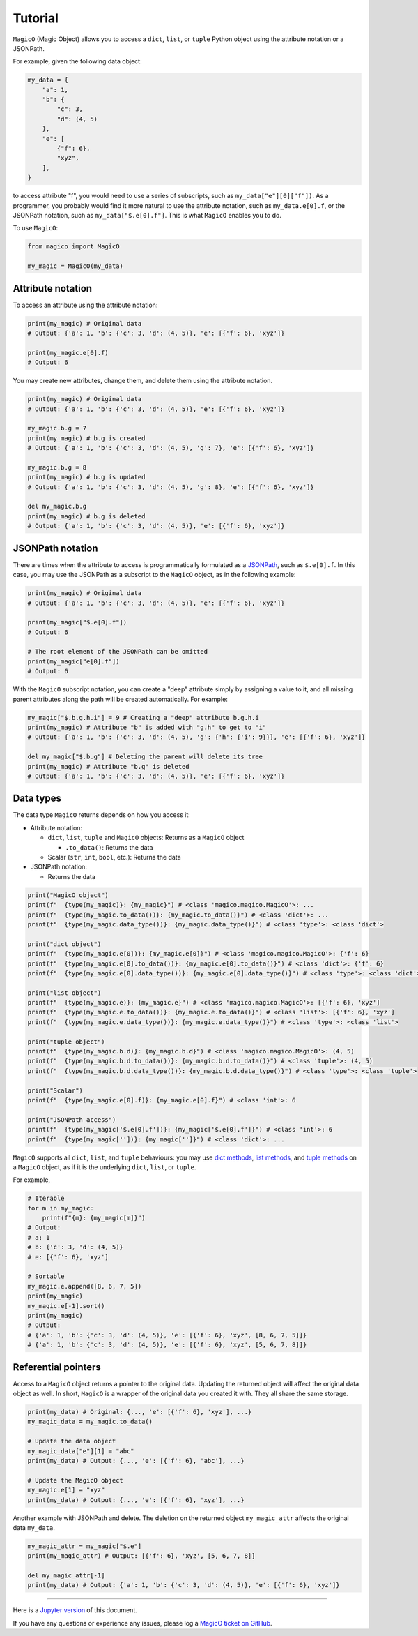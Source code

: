 .. _tutorial:

########
Tutorial
########

``MagicO`` (Magic Object) allows you to access a ``dict``, ``list``, or ``tuple`` Python object using the attribute notation or a JSONPath.

For example, given the following data object:

.. code-block:: python

    my_data = {
        "a": 1,
        "b": {
            "c": 3,
            "d": (4, 5)
        },
        "e": [
            {"f": 6},
            "xyz",
        ],
    }

to access attribute "f", you would need to use a series of subscripts, such as ``my_data["e"][0]["f"])``.
As a programmer, you probably would find it more natural to use the attribute notation, such as ``my_data.e[0].f``, or the JSONPath notation, such as ``my_data["$.e[0].f"]``.
This is what ``MagicO`` enables you to do.

To use ``MagicO``:

.. code-block:: python

    from magico import MagicO

    my_magic = MagicO(my_data)


******************
Attribute notation
******************

To access an attribute using the attribute notation:

.. code-block:: python

    print(my_magic) # Original data
    # Output: {'a': 1, 'b': {'c': 3, 'd': (4, 5)}, 'e': [{'f': 6}, 'xyz']}

    print(my_magic.e[0].f)
    # Output: 6


You may create new attributes, change them, and delete them using the attribute notation.

.. code-block:: python

    print(my_magic) # Original data
    # Output: {'a': 1, 'b': {'c': 3, 'd': (4, 5)}, 'e': [{'f': 6}, 'xyz']}

    my_magic.b.g = 7
    print(my_magic) # b.g is created
    # Output: {'a': 1, 'b': {'c': 3, 'd': (4, 5), 'g': 7}, 'e': [{'f': 6}, 'xyz']}

    my_magic.b.g = 8
    print(my_magic) # b.g is updated
    # Output: {'a': 1, 'b': {'c': 3, 'd': (4, 5), 'g': 8}, 'e': [{'f': 6}, 'xyz']}

    del my_magic.b.g
    print(my_magic) # b.g is deleted
    # Output: {'a': 1, 'b': {'c': 3, 'd': (4, 5)}, 'e': [{'f': 6}, 'xyz']}


*****************
JSONPath notation
*****************

There are times when the attribute to access is programmatically formulated as a `JSONPath`_, such as ``$.e[0].f``.
In this case, you may use the JSONPath as a subscript to the ``MagicO`` object, as in the following example:

.. _JSONPath: https://github.com/json-path/JsonPath

.. code-block:: python

    print(my_magic) # Original data
    # Output: {'a': 1, 'b': {'c': 3, 'd': (4, 5)}, 'e': [{'f': 6}, 'xyz']}

    print(my_magic["$.e[0].f"])
    # Output: 6

    # The root element of the JSONPath can be omitted
    print(my_magic["e[0].f"])
    # Output: 6


With the ``MagicO`` subscript notation, you can create a "deep" attribute simply by assigning a value to it, and all missing parent attributes along the path will be created automatically. For example:

.. code-block:: python

    my_magic["$.b.g.h.i"] = 9 # Creating a "deep" attribute b.g.h.i
    print(my_magic) # Attribute "b" is added with "g.h" to get to "i"
    # Output: {'a': 1, 'b': {'c': 3, 'd': (4, 5), 'g': {'h': {'i': 9}}}, 'e': [{'f': 6}, 'xyz']}

    del my_magic["$.b.g"] # Deleting the parent will delete its tree
    print(my_magic) # Attribute "b.g" is deleted
    # Output: {'a': 1, 'b': {'c': 3, 'd': (4, 5)}, 'e': [{'f': 6}, 'xyz']}


**********
Data types
**********

The data type ``MagicO`` returns depends on how you access it:

* Attribute notation:

  * ``dict``, ``list``, ``tuple`` and ``MagicO`` objects: Returns as a ``MagicO`` object

    * ``.to_data()``: Returns the data

  * Scalar (``str``, ``int``, ``bool``, etc.): Returns the data

* JSONPath notation:

  * Returns the data

.. code-block:: python

    print("MagicO object")
    print(f"  {type(my_magic)}: {my_magic}") # <class 'magico.magico.MagicO'>: ...
    print(f"  {type(my_magic.to_data())}: {my_magic.to_data()}") # <class 'dict'>: ...
    print(f"  {type(my_magic.data_type())}: {my_magic.data_type()}") # <class 'type'>: <class 'dict'>

    print("dict object")
    print(f"  {type(my_magic.e[0])}: {my_magic.e[0]}") # <class 'magico.magico.MagicO'>: {'f': 6}
    print(f"  {type(my_magic.e[0].to_data())}: {my_magic.e[0].to_data()}") # <class 'dict'>: {'f': 6}
    print(f"  {type(my_magic.e[0].data_type())}: {my_magic.e[0].data_type()}") # <class 'type'>: <class 'dict'>

    print("list object")
    print(f"  {type(my_magic.e)}: {my_magic.e}") # <class 'magico.magico.MagicO'>: [{'f': 6}, 'xyz']
    print(f"  {type(my_magic.e.to_data())}: {my_magic.e.to_data()}") # <class 'list'>: [{'f': 6}, 'xyz']
    print(f"  {type(my_magic.e.data_type())}: {my_magic.e.data_type()}") # <class 'type'>: <class 'list'>

    print("tuple object")
    print(f"  {type(my_magic.b.d)}: {my_magic.b.d}") # <class 'magico.magico.MagicO'>: (4, 5)
    print(f"  {type(my_magic.b.d.to_data())}: {my_magic.b.d.to_data()}") # <class 'tuple'>: (4, 5)
    print(f"  {type(my_magic.b.d.data_type())}: {my_magic.b.d.data_type()}") # <class 'type'>: <class 'tuple'>

    print("Scalar")
    print(f"  {type(my_magic.e[0].f)}: {my_magic.e[0].f}") # <class 'int'>: 6

    print("JSONPath access")
    print(f"  {type(my_magic['$.e[0].f'])}: {my_magic['$.e[0].f']}") # <class 'int'>: 6
    print(f"  {type(my_magic[''])}: {my_magic['']}") # <class 'dict'>: ...


``MagicO`` supports all ``dict``, ``list``, and ``tuple`` behaviours: you may use `dict methods`_, `list methods`_, and `tuple methods`_
on a ``MagicO`` object, as if it is the underlying ``dict``, ``list``, or ``tuple``.

.. _dict methods: https://www.w3schools.com/python/python_ref_dictionary.asp
.. _list methods: https://www.w3schools.com/python/python_ref_list.asp
.. _tuple methods: https://www.w3schools.com/python/python_ref_tuple.asp

For example,

.. code-block:: python

    # Iterable
    for m in my_magic:
        print(f"{m}: {my_magic[m]}")
    # Output:
    # a: 1
    # b: {'c': 3, 'd': (4, 5)}
    # e: [{'f': 6}, 'xyz']

    # Sortable
    my_magic.e.append([8, 6, 7, 5])
    print(my_magic)
    my_magic.e[-1].sort()
    print(my_magic)
    # Output:
    # {'a': 1, 'b': {'c': 3, 'd': (4, 5)}, 'e': [{'f': 6}, 'xyz', [8, 6, 7, 5]]}
    # {'a': 1, 'b': {'c': 3, 'd': (4, 5)}, 'e': [{'f': 6}, 'xyz', [5, 6, 7, 8]]}


********************
Referential pointers
********************

Access to a ``MagicO`` object returns a pointer to the original data.
Updating the returned object will affect the original data object as well.
In short, ``MagicO`` is a wrapper of the original data you created it with.
They all share the same storage.

.. code-block:: python

    print(my_data) # Original: {..., 'e': [{'f': 6}, 'xyz'], ...}
    my_magic_data = my_magic.to_data()

    # Update the data object
    my_magic_data["e"][1] = "abc"
    print(my_data) # Output: {..., 'e': [{'f': 6}, 'abc'], ...}

    # Update the MagicO object
    my_magic.e[1] = "xyz"
    print(my_data) # Output: {..., 'e': [{'f': 6}, 'xyz'], ...}


Another example with JSONPath and delete. The deletion on the returned object ``my_magic_attr`` affects the original data ``my_data``.

.. code-block:: python

    my_magic_attr = my_magic["$.e"]
    print(my_magic_attr) # Output: [{'f': 6}, 'xyz', [5, 6, 7, 8]]

    del my_magic_attr[-1]
    print(my_data) # Output: {'a': 1, 'b': {'c': 3, 'd': (4, 5)}, 'e': [{'f': 6}, 'xyz']}


----

Here is a `Jupyter version`_ of this document.

.. _Jupyter version: https://github.com/jackyko8/magico/blob/main/tutorials/MagicO.ipynb

If you have any questions or experience any issues, please log a `MagicO ticket on GitHub`_.

.. _MagicO ticket on GitHub: https://github.com/jackyko8/magico/issues
